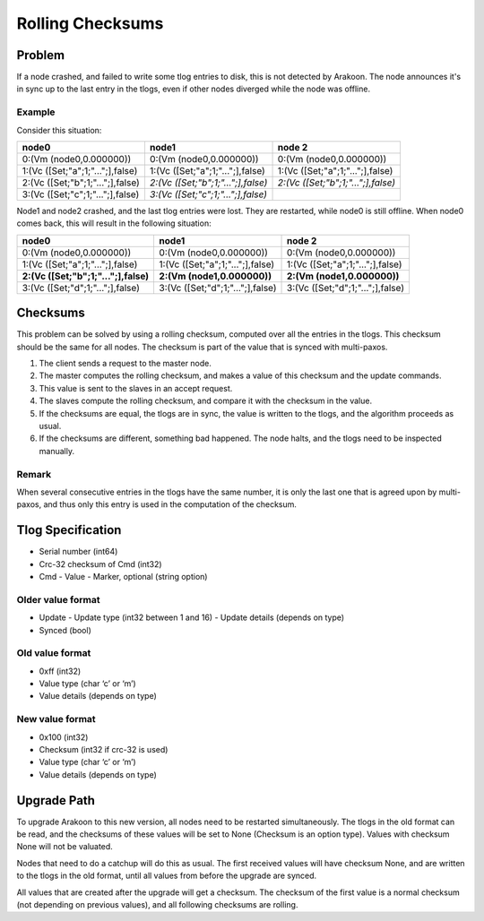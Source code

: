 =================
Rolling Checksums
=================

Problem
=======
If a node crashed, and failed to write some tlog entries to disk, this is not detected by Arakoon. The node announces it's in sync up to the last entry in the tlogs, even if other nodes diverged while the node was offline.

Example
-------
Consider this situation:

+----------------------------------+------------------------------------+------------------------------------+
| node0                            | node1                              | node 2                             |
+==================================+====================================+====================================+
| 0:(Vm (node0,0.000000))          | 0:(Vm (node0,0.000000))            | 0:(Vm (node0,0.000000))            |
+----------------------------------+------------------------------------+------------------------------------+
| 1:(Vc ([Set;"a";1;"...";],false) | 1:(Vc ([Set;"a";1;"...";],false)   | 1:(Vc ([Set;"a";1;"...";],false)   |
+----------------------------------+------------------------------------+------------------------------------+
| 2:(Vc ([Set;"b";1;"...";],false) | *2:(Vc ([Set;"b";1;"...";],false)* | *2:(Vc ([Set;"b";1;"...";],false)* |
+----------------------------------+------------------------------------+------------------------------------+
| 3:(Vc ([Set;"c";1;"...";],false) | *3:(Vc ([Set;"c";1;"...";],false)* |                                    |
+----------------------------------+------------------------------------+------------------------------------+

Node1 and node2 crashed, and the last tlog entries were lost. They are restarted, while node0 is still offline. When node0 comes back, this will result in the following situation:

+--------------------------------------+----------------------------------+----------------------------------+
| node0                                | node1                            | node 2                           |
+======================================+==================================+==================================+
| 0:(Vm (node0,0.000000))              | 0:(Vm (node0,0.000000))          | 0:(Vm (node0,0.000000))          |
+--------------------------------------+----------------------------------+----------------------------------+
| 1:(Vc ([Set;"a";1;"...";],false)     | 1:(Vc ([Set;"a";1;"...";],false) | 1:(Vc ([Set;"a";1;"...";],false) |
+--------------------------------------+----------------------------------+----------------------------------+
| **2:(Vc ([Set;"b";1;"...";],false)** | **2:(Vm (node1,0.000000))**      | **2:(Vm (node1,0.000000))**      |
+--------------------------------------+----------------------------------+----------------------------------+
| 3:(Vc ([Set;"d";1;"...";],false)     | 3:(Vc ([Set;"d";1;"...";],false) | 3:(Vc ([Set;"d";1;"...";],false) |
+--------------------------------------+----------------------------------+----------------------------------+

Checksums
=========
This problem can be solved by using a rolling checksum, computed over all the entries in the tlogs. This checksum should be the same for all nodes. The checksum is part of the value that is synced with multi-paxos.

1. The client sends a request to the master node.
2. The master computes the rolling checksum, and makes a value of this checksum and the update commands.
3. This value is sent to the slaves in an accept request.
4. The slaves compute the rolling checksum, and compare it with the checksum in the value.
5. If the checksums are equal, the tlogs are in sync, the value is written to the tlogs, and the algorithm proceeds as usual.
6. If the checksums are different, something bad happened. The node halts, and the tlogs need to be inspected manually.

Remark
------
When several consecutive entries in the tlogs have the same number, it is only the last one that is agreed upon by multi-paxos, and thus only this entry is used in the computation of the checksum.

Tlog Specification
==================
* Serial number (int64)
* Crc-32 checksum of Cmd (int32)
* Cmd
  - Value
  - Marker, optional (string option)

Older value format
------------------
* Update
  - Update type (int32 between 1 and 16)
  - Update details (depends on type)
* Synced (bool)

Old value format
----------------
* 0xff (int32)
* Value type (char ‘c’ or ‘m’)
* Value details (depends on type)

New value format
----------------
* 0x100 (int32)
* Checksum (int32 if crc-32 is used)
* Value type (char ‘c’ or ‘m’)
* Value details (depends on type)

Upgrade Path
============
To upgrade Arakoon to this new version, all nodes need to be restarted simultaneously. The tlogs in the old format can be read, and the checksums of these values will be set to None (Checksum is an option type). Values with checksum None will not be valuated.

Nodes that need to do a catchup will do this as usual. The first received values will have checksum None, and are written to the tlogs in the old format, until all values from before the upgrade are synced.

All values that are created after the upgrade will get a checksum. The checksum of the first value is a normal checksum (not depending on previous values), and all following checksums are rolling.
